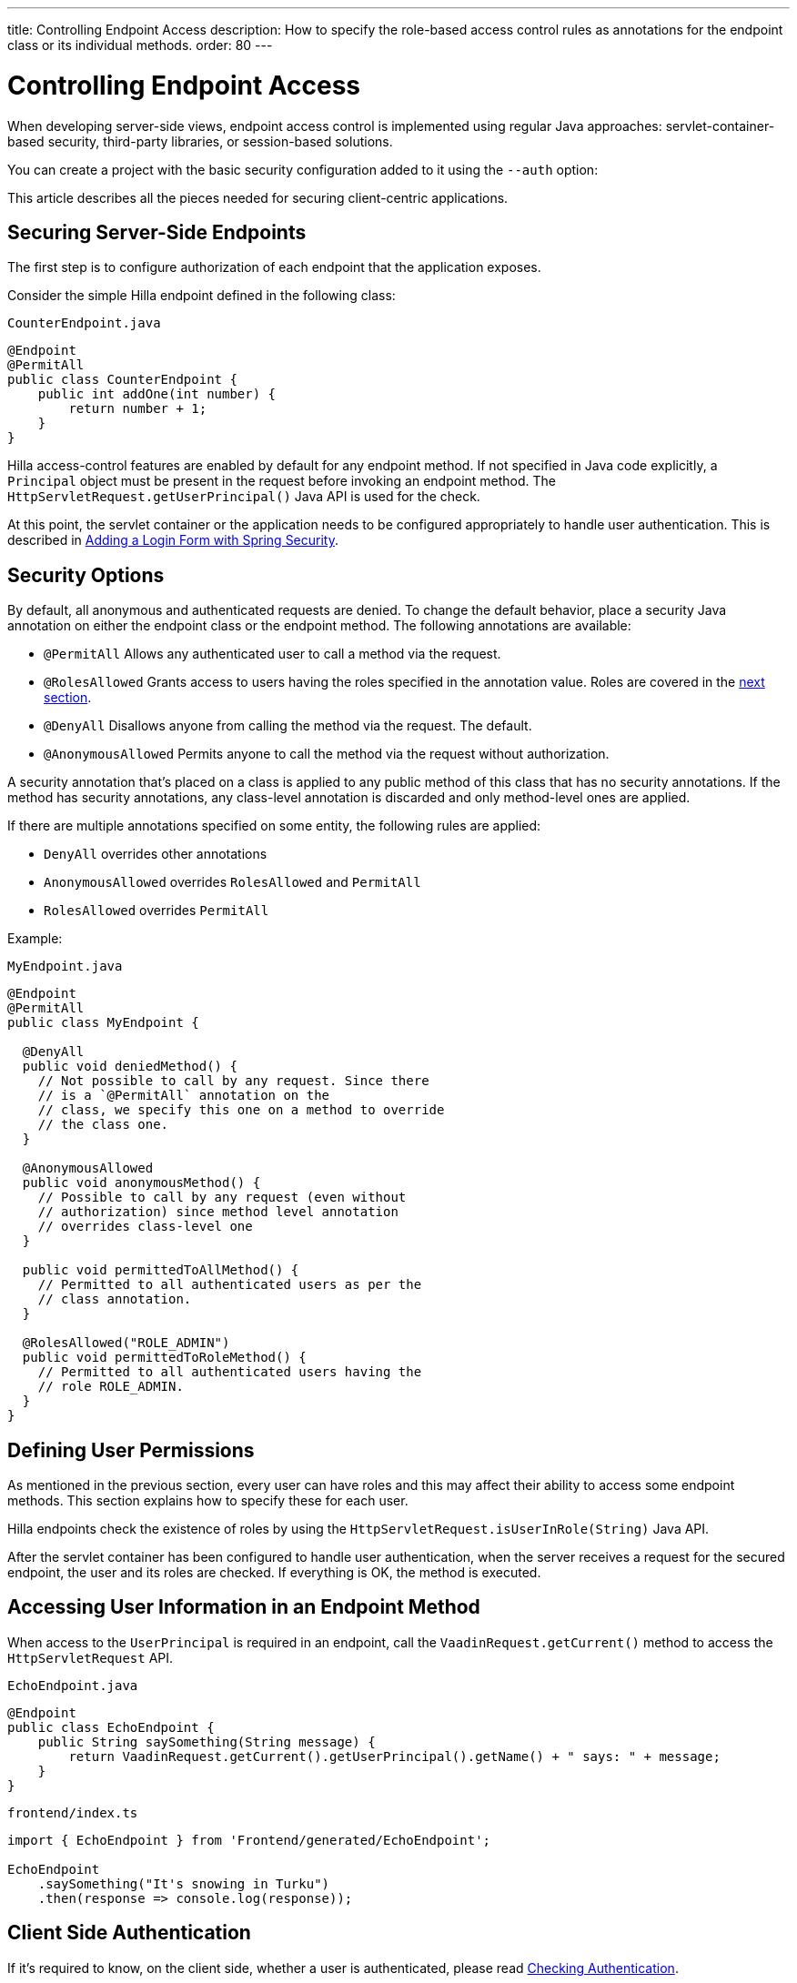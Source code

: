 ---
title: Controlling Endpoint Access
description: How to specify the role-based access control rules as annotations for the endpoint class or its individual methods.
order: 80
---
// tag::content[]

= Controlling Endpoint Access

When developing server-side views, endpoint access control is implemented using regular Java approaches: servlet-container-based security, third-party libraries, or session-based solutions.

You can create a project with the basic security configuration added to it using the `--auth` option:

ifdef::lit[]
[source,terminal]
----
npx @hilla/cli init --lit --auth hilla-with-auth
----
endif::[]
ifdef::react[]
[source,terminal]
----
npx @hilla/cli init --auth hilla-with-auth
----
endif::[]

This article describes all the pieces needed for securing client-centric applications.

== Securing Server-Side Endpoints

The first step is to configure authorization of each endpoint that the application exposes.

Consider the simple Hilla endpoint defined in the following class:

.`CounterEndpoint.java`
[source,java]
----
@Endpoint
@PermitAll
public class CounterEndpoint {
    public int addOne(int number) {
        return number + 1;
    }
}
----

Hilla access-control features are enabled by default for any endpoint method.
If not specified in Java code explicitly, a [classname]`Principal` object must be present in the request before invoking an endpoint method.
The [methodname]`HttpServletRequest.getUserPrincipal()` Java API is used for the check.

At this point, the servlet container or the application needs to be configured appropriately to handle user authentication.
This is described in <<spring-login#,Adding a Login Form with Spring Security>>.

[[security-options]]
== Security Options

By default, all anonymous and authenticated requests are denied.
To change the default behavior, place a security Java annotation on either the endpoint class or the endpoint method.
The following annotations are available:

* [classname]`@PermitAll`
Allows any authenticated user to call a method via the request.
* [classname]`@RolesAllowed`
Grants access to users having the roles specified in the annotation value. Roles are covered in the <<permissions,next section>>.
* [classname]`@DenyAll`
Disallows anyone from calling the method via the request. The default.
* [classname]`@AnonymousAllowed`
Permits anyone to call the method via the request without authorization.

A security annotation that's placed on a class is applied to any public method of this class that has no security annotations.
If the method has security annotations, any class-level annotation is discarded and only method-level ones are applied.

If there are multiple annotations specified on some entity, the following rules are applied:

- `DenyAll` overrides other annotations
- `AnonymousAllowed` overrides `RolesAllowed` and `PermitAll`
- `RolesAllowed` overrides `PermitAll`

Example:

.`MyEndpoint.java`
[source,java]
----
@Endpoint
@PermitAll
public class MyEndpoint {

  @DenyAll
  public void deniedMethod() {
    // Not possible to call by any request. Since there
    // is a `@PermitAll` annotation on the
    // class, we specify this one on a method to override
    // the class one.
  }

  @AnonymousAllowed
  public void anonymousMethod() {
    // Possible to call by any request (even without
    // authorization) since method level annotation
    // overrides class-level one
  }

  public void permittedToAllMethod() {
    // Permitted to all authenticated users as per the
    // class annotation.
  }

  @RolesAllowed("ROLE_ADMIN")
  public void permittedToRoleMethod() {
    // Permitted to all authenticated users having the
    // role ROLE_ADMIN.
  }
}
----

[[permissions]]
== Defining User Permissions

As mentioned in the previous section, every user can have roles and this may affect their ability to access some endpoint methods.
This section explains how to specify these for each user.

Hilla endpoints check the existence of roles by using the [methodname]`HttpServletRequest.isUserInRole(String)` Java API.

After the servlet container has been configured to handle user authentication, when the server receives a request for the secured endpoint, the user and its roles are checked.
If everything is OK, the method is executed.

== Accessing User Information in an Endpoint Method

When access to the [classname]`UserPrincipal` is required in an endpoint, call the [methodname]`VaadinRequest.getCurrent()` method to access the `HttpServletRequest` API.

.`EchoEndpoint.java`
[source,java]
----
@Endpoint
public class EchoEndpoint {
    public String saySomething(String message) {
        return VaadinRequest.getCurrent().getUserPrincipal().getName() + " says: " + message;
    }
}
----

.`frontend/index.ts`
[source,typescript]
----
import { EchoEndpoint } from 'Frontend/generated/EchoEndpoint';

EchoEndpoint
    .saySomething("It's snowing in Turku")
    .then(response => console.log(response));
----

== Client Side Authentication

If it's required to know, on the client side, whether a user is authenticated, please read <<authentication#, Checking Authentication>>.

[[csrf]]
== CSRF Protection of Hilla Endpoints

Hilla endpoints are protected from Cross-Site Request Forgery (CSRF) attacks using the same approach as Vaadin.
See https://vaadin.com/docs/latest/flow/security/vulnerabilities#cross-site-request-forgery-csrf-xsrf[Cross-Site Request Forgery] in the Vaadin Flow security guide for more details.

// end::content[]
